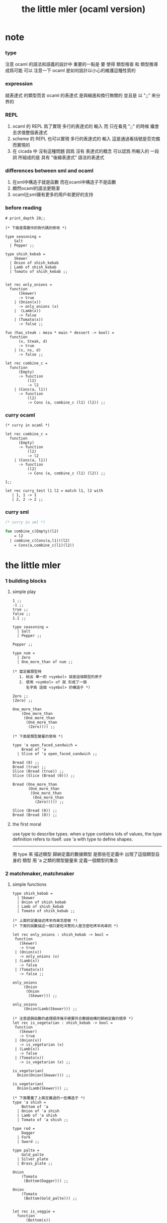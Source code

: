 #+title: the little mler (ocaml version)

* note

*** type
    注意 ocaml 的語法和語義的設計中 重要的一點是
    要 使得 類型檢查 和 類型推導 成爲可能
    可以 注意一下 ocaml 是如何設計以小心的維護這種性質的

*** expression
    就表達式 的類型而言
    ocaml 的表達式 是與縮進和換行無關的
    並且是 以 ";;" 來分界的

*** REPL
    1. ocaml 的 REPL 爲了實現 多行的表達式的 輸入
       而 只在看見 ";;" 的時候 纔會去求值整個表達式
    2. scheme 的 REPL 也可以實現 多行的表達式的 輸入
       這是通過看括號是否完備而實現的
    3. 在 cicada 中 沒有這種問題
       因爲 沒有 表達式的概念
       可以認爲 所輸入的 一段 詞
       所組成的是 具有 "後綴表達式" 語法的表達式

*** differences between sml and ocaml
    1. 在sml中構造子就是函數
       而在ocaml中構造子不是函數
    2. 顯然ocaml的語法更簡潔
    3. ocaml比sml擁有更多的用戶和更好的支持

*** before reading
    #+begin_src caml
    # print_depth 20;;

    (* 下面是需要作的對代碼的修改 *)

    type seasoning =
        Salt
      | Pepper ;;

    type shish_kebab =
        Skewer
      | Onion of shish_kebab
      | Lamb of shish_kebab
      | Tomato of shish_kebab ;;


    let rec only_onions =
      function
          (Skewer)
          -> true
        | (Onion(x))
          -> only_onions (x)
        |  (Lamb(x))
          -> false
        | (Tomato(x))
          -> false ;;

    fun (has_steak : meza * main * dessert -> bool) =
      function
          (x, Steak, d)
          -> true
        | (x, ns, d)
          -> false ;;

    let rec combine_c =
      function
          (Empty)
          -> function
              (l2)
              -> l2
        | (Cons(a, l1))
          -> function
              (l2)
              -> Cons (a, combine_c (l1) (l2)) ;;
    #+end_src

*** curry ocaml
    #+begin_src caml
    (* curry in ocaml *)

    let rec combine_c =
      function
          (Empty)
          -> function
              (l2)
              -> l2
        | (Cons(a, l1))
          -> function
              (l2)
              -> Cons (a, combine_c (l1) (l2)) ;;

    1;;

    let rec curry_test l1 l2 = match l1, l2 with
       | 1, 1 -> 1
       | 2, 2 -> 2 ;;
    #+end_src

*** curry sml
    #+begin_src sml
    (* curry in sml *)

    fun combine_c(Empty)(l2)
        = l2
      | combine_c(Cons(a,l1))(l2)
        = Cons(a,combine_c(l1)(l2))
    #+end_src

* the little mler

*** 1 building blocks

***** simple play

      #+begin_src caml
      1 ;;
      -1 ;;
      true ;;
      false ;;
      1.1 ;;

      type seasoning =
        | Salt
        | Pepper ;;

      Pepper ;;

      type num =
        | Zero
        | One_more_than of num ;;

      (* 當定義類型時
         1. 給出 單一的 <symbol> 就是這個類型的原子
         2. 使用 <symbol> of 就 形成了一個
            名字爲 這個 <symbol> 的構造子 *)

      Zero ;;
      (Zero) ;;

      One_more_than
          (One_more_than
           (One_more_than
            (One_more_than
             (Zero)))) ;;

      (* 下面是類型變量的使用 *)

      type 'a open_faced_sandwich =
          Bread of 'a
        | Slice of 'a open_faced_sandwich ;;

      Bread (0) ;;
      Bread (true) ;;
      Slice (Bread (true)) ;;
      Slice (Slice (Bread (0))) ;;

      Bread (One_more_than
             (One_more_than
              (One_more_than
               (One_more_than
                (Zero))))) ;;

      Slice (Bread (0)) ;;
      Bread (Bread (0)) ;;
      #+end_src

***** the first moral

      use type to describe types.
      when a type contains lots of values,
      the type definition refers to itself.
      use 'a with type to define shapes.
      --------------------------
      用 type 來 描述類型
      歸納定義的數據類型 是那些在定義中 出現了這個類型自身的 類型
      用 'a 之類的類型變量來 定義一個類型的集合

*** 2 matchmaker, matchmaker

***** simple functions

      #+begin_src caml
      type shish_kebab =
        | Skewer
        | Onion of shish_kebab
        | Lamb of shish_kebab
        | Tomato of shish_kebab ;;

      (* 上面的定義描述烤羊肉串怎麼做 *)
      (* 下面的函數描述一個只愛吃洋蔥的人是怎麼吃烤羊肉串的 *)

      let rec only_onions : shish_kebab -> bool =
       function
         (Skewer)
         -> true
       | (Onion(x))
         -> only_onions (x)
       | (Lamb(x))
         -> false
       | (Tomato(x))
         -> false ;;

      only_onions
           (Onion
            (Onion
             (Skewer))) ;;

      only_onions
           (Onion(Lamb(Skewer))) ;;

      (* 注意遞歸函數的處理順序幾乎總要符合數據結構的歸納定義的順序 *)
      let rec is_vegetarian : shish_kebab -> bool =
       function
         (Skewer)
         -> true
       | (Onion(x))
         -> is_vegetarian (x)
       | (Lamb(x))
         -> false
       | (Tomato(x))
         -> is_vegetarian (x) ;;

      is_vegetarian(
        Onion(Onion(Skewer))) ;;

      is_vegetarian(
        Onion(Lamb(Skewer))) ;;

      (* 下面覆蓋了上面定義過的一些構造子 *)
      type 'a shish =
          Bottom of 'a
        | Onion of 'a shish
        | Lamb of 'a shish
        | Tomato of 'a shish ;;

      type rod =
          Dagger
        | Fork
        | Sword ;;

      type palte =
          Gold_palte
        | Silver_plate
        | Brass_plate ;;

      Onion
          (Tomato
           (Bottom(Dagger))) ;;

      Onion
          (Tomato
           (Bottom(Gold_palte))) ;;


      let rec is_veggie =
        function
            (Bottom(x))
            -> true
          | (Onion(x))
            -> is_veggie (x)
          | (Lamb(x))
            -> false
          | (Tomato(x))
            -> is_veggie (x) ;;


      (is_veggie :
       'a shish -> bool) ;;

      is_veggie(
        Onion
          (Tomato
            (Bottom(Dagger)))) ;;

      is_veggie(
        Onion
          (Tomato
             (Bottom(Gold_palte)))) ;;

      is_veggie(
        Lamb
          (Tomato
             (Bottom(Gold_palte)))) ;;

      is_veggie(
        Onion
          (Tomato
             (Bottom(666)))) ;;


      type 'a shish =
          Bottom of 'a
        | Onion of 'a shish
        | Lamb of 'a shish
        | Tomato of 'a shish ;;

      let rec what_bottom =
        function
            (Bottom(x))
            -> x
          | (Onion(x))
            -> what_bottom(x)
          | (Lamb(x))
            -> what_bottom(x)
          | (Tomato(x))
            -> what_bottom(x) ;;
      (what_bottom :
       'a shish -> 'a) ;;

      what_bottom
      (Bottom(666)) ;;
      what_bottom
      (Onion
         (Tomato
              (Bottom(Dagger)))) ;;
      #+end_src

***** the second moral

      the number and order of the patterns
      in the definition of a function
      should match that of the definition
      of the consumed type.
      --------------------------
      用模式匹配定義函數時
      在定義中 模式的 個數 和 順序
      要與 這個函數所處理的 類型 的定義中
      模式的 個數 和 順序 一致

*** 3 cons is still magnificent

***** back to old friend : list processing

      1. 注意這裏實現列表語義的方式
         它是用構造子來實現的 而不是用 cons

      2. 構造子既是函數也是數據
         但是這樣作限制了列表中所能出現的數據的數據類型
         即 列表中只能包含一些 <symbol>

      #+begin_src caml
      type pizza =
      | Crust
      | Cheese of pizza
      | Onion of pizza
      | Anchovy of pizza
      | Sausage of pizza ;;

      (Anchovy
         (Onion
            (Anchovy
               (Anchovy
                  (Cheese
                     (Crust)))))) ;;

      let rec remove_Anchovy : pizza -> pizza =
        function
        | (Crust) -> Crust
        | (Cheese (x)) -> Cheese (remove_Anchovy (x))
        | (Onion (x)) -> Onion (remove_Anchovy (x))
        | (Anchovy (x)) -> (remove_Anchovy (x))
        | (Sausage (x)) -> Sausage (remove_Anchovy (x)) ;;

      (remove_Anchovy
        (Anchovy
          (Onion
            (Anchovy
              (Anchovy
                (Cheese
                  (Crust))))))) ;;


      let rec top_anchovy_with_cheese : pizza -> pizza =
        function
        | (Crust) -> (Crust)
        | (Cheese (x)) -> Cheese (top_anchovy_with_cheese (x))
        | (Onion (x)) -> Onion (top_anchovy_with_cheese (x))
        | (Anchovy (x)) -> (Cheese
                            (Anchovy
                             (top_anchovy_with_cheese (x))))
        | (Sausage (x)) -> Sausage (top_anchovy_with_cheese (x)) ;;

      top_anchovy_with_cheese
      (Anchovy
       (Onion
        (Anchovy
         (Anchovy
          (Cheese
           (Crust)))))) ;;


      let rec subst_anchovy_by_cheese : pizza -> pizza =
        function
        | (x)
         -> (top_anchovy_with_cheese
              (remove_Anchovy(x))) ;;
      #+end_src

***** the third moral

      functions that produce values of a type
      must use associated constructors
      to build data of that type.
      --------------------------
      返回 某種類型的數據的 函數
      必須 用這種 類型 的構造子 來構造這種類型的數據

*** 4 look to the stars

***** 星星其實是笛卡爾積的意思

      #+begin_src caml
      type meza =
        | Shrimp
        | Calamari
        | Escargots
        | Hummus ;;

      type main =
        | Steak
        | Ravioli
        | Chichen
        | Eggplant ;;

      type salad =
        | Green
        | Cucumber
        | Greek ;;

      type dessert =
        | Sundae
        | Mousse
        | Torte ;;

      (Calamari, Ravioli, Greek, Sundae) ;;
      (Hummus, Steak, Green, Torte) ;;


      let rec (add_a_steak : meza -> (meza * main)) =
        function
        | (Shrimp) -> (Shrimp, Steak)
        | (Calamari) -> (Calamari, Steak)
        | (Escargots) -> (Escargots, Steak)
        | (Hummus) -> (Hummus, Steak) ;;

      (add_a_steak :
         meza -> (meza * main)) ;;

      add_a_steak(Hummus) ;;


      let rec add_a_steak =
        function
         (x)
         -> (x, Steak) ;;

      (add_a_steak :
          'a -> ('a * main)) ;;

      add_a_steak(666) ;;

      (* 變元可以把函數的類型泛化
         但是構造子的位置上不能使用變元
         因爲 只有明確了是哪個 構造子 之後
         才能 明確 它的性質 *)

      (* 我想更精確的函數更好 儘管多寫一些文字 但是在運行的時候也更容易發現錯誤 *)

      let rec eq_main =
        function
        | (Steak, Steak)
            -> true
        | (Ravioli, Ravioli)
          -> true
        | (Chichen, Chichen)
          -> true
        | (Eggplant, Eggplant)
          -> true
        | (a_main, another_main)
          -> false ;;
      (eq_main :
         (main * main) -> bool) ;;

      eq_main(Steak, Ravioli) ;;
      eq_main(Steak, Steak) ;;


      let rec (has_steak : meza * main * dessert -> bool) =
        function
          | (a, Steak, b) -> true
          | (a, x, b) -> false ;;

      has_steak(Calamari, Ravioli, Sundae) ;;
      has_steak(Hummus, Steak, Torte) ;;



      let rec (add_a_steak : meza -> (meza * main)) =
        function
          | (a) -> (a, Steak) ;;
      add_a_steak(Hummus) ;;
      #+end_src

***** the fourth moral

      some functions consume values of star type;
      some produce values of star type.
      --------------------------
      一般的 構造子 之外
      笛卡爾積 是 另一種 形成新的數據類型的 方式
      它也可以被看成是一種 中綴的 構造子
      要知道 其他的構造子 都是 前綴的

*** note

***** 關於命名空間

      1. ocaml 中 type 與 函數在不同的 命名空間中
         求值 一個 代表 type 的 <symbol> 就知道了
         - 不會說這個 <symbol> 的類型是 type

***** 關於構造子

      - k ::
           構造子和函數都是函數
           以相同的方式作用
           它們有什麼區別呢

      - x ::
        1. 最重要的區別是人類語義方面的區別
           構造子代表歸納定義
           - 構造子在作用之後 也融入了數據本身
           函數代表遞歸處理
        2. 其次是實現方式可以不一樣
           也就是說 既然 在人類 語義上有了區別
           那麼 實現的時候 就可以做一個 決策
           是以統一的方式 實現它們 還是區分它們
           sml 以統一的方式實現它們
           而 ocaml 區分了這兩中東西的類型
           也就是說 在 ocaml 中
           非原子的構造子[有參數的構造子]
           是不能作爲表達式被單獨求值的
           類型的數據構造子 不能 curry
        3. 定義方式也不一樣
           構造子 可以看成是在定義類型的時候 被隱含定義的函數

      - k ::
           在 Dan 的書中構造子都是首字母大寫的詞
           而函數和類型都是首字母小寫
           也就是說 這裏確實有 有意義的差別 值得區分

*** 5 couples ars magnificent, too

***** 也可以模仿 lisp 用 pair 來形成列表語義

      #+begin_src caml
      type 'a pizza =
        | Bottom
        | Topping of 'a * 'a pizza ;;

      type fish =
        | Anchovy
        | Lox
        | Tuna ;;

      (Topping(Anchovy, Topping(Tuna, Topping(Anchovy, Bottom)))) ;;

      (* 把遞歸函數與歸納定義的順序想匹配對機器來說其實不重要
       ,* 但是這種匹配對人類來說很重要 *)
      let rec rem_anchovy : fish pizza -> fish pizza =
        function
          | (Bottom) -> Bottom
          | (Topping (Anchovy, p)) -> rem_anchovy (p)
          | (Topping (other_fish, p))
            -> (Topping (other_fish, rem_anchovy (p))) ;;

      rem_anchovy
       (Topping(Anchovy, Topping(Tuna, Topping(Anchovy, Bottom)))) ;;


      (* 下面的函數打破了遞歸函數與歸納定義的順序的匹配
       ,* 這是有必要的
       ,* 並且只有在有必要的時候才應該作這種打破 *)
      let rec (rem_fish : (fish * fish pizza) -> (fish pizza)) =
        function
            (x, Bottom)
            -> Bottom
          | (Anchovy, (Topping (Anchovy, p)))
            -> rem_fish (Anchovy, p)
          | (Anchovy, (Topping (not_Anchovy, p)))
            -> (Topping (not_Anchovy, rem_fish (Anchovy, p)))
          | (Lox, (Topping (Lox, p)))
            -> rem_fish (Lox, p)
          | (Lox, (Topping (not_Lox, p)))
            -> (Topping (not_Lox, rem_fish (Lox, p)))
          | (Tuna, (Topping (Tuna, p)))
            -> rem_fish (Tuna, p)
          | (Tuna, (Topping (not_Tuna, p)))
            -> (Topping (not_Tuna, rem_fish (Tuna, p))) ;;

      rem_fish
       (Anchovy, Topping(Anchovy, Topping(Tuna, Topping(Anchovy, Bottom)))) ;;

      rem_fish
       (Tuna, Topping(Anchovy, Topping(Tuna, Topping(Anchovy, Bottom)))) ;;

      (* 下面的函數嘗試完成與上面的函數相同的任務
       ,* 可惜 它的 語法是 ocaml 不允許的
       ,* 即 匹配的時候不能有重複的變元
       ,* 這樣可能簡化了實現 但是卻麻煩了用戶
       ,* 別的以模式匹配的方式來定義函數的語言都實現了這個性狀
       ,*
       ,* let rec (rem_fish : (fish * fish pizza) -> (fish pizza)) =
       ,*   function
       ,*       (a_fish, Bottom)
       ,*       -> Bottom
       ,*     | (the_fish, (Topping (the_fish, p)))
       ,*       -> rem_fish (the_fish, p)
       ,*     | (a_fish, (Topping (another_fish, p)))
       ,*       -> Topping (another_fish, rem_fish (a_fish, p)) ;;
       ,*
       ,* 爲了在上面的語法缺失的情況下 以合理的方式寫出上面這類二元函數
       ,* 就需要一個等詞 *)

      let rec eq_fish : (fish * fish) -> bool =
        function
            (Anchovy, Anchovy)
            -> true
          | (Lox, Lox)
            -> true
          | (Tuna, Tuna)
            -> true
          | (a_fish, another_fish)
            -> false ;;

      eq_fish(Tuna, Tuna) ;;
      eq_fish(Tuna, Anchovy) ;;

      (* 看一下下面表達 還是可以接受的
         就當作是 factoring 好了 *)

      let rec rem_fish : (fish * fish pizza) -> (fish pizza) =
        function
            (a_fish, Bottom)
            -> Bottom
          | (a_fish, (Topping (another_fish, p)))
            -> if eq_fish (a_fish, another_fish)
              then rem_fish (a_fish, p)
              else Topping (another_fish, rem_fish (a_fish, p)) ;;
             (* if的兩個從句中的表達式的類型應該一樣
                否則就沒法計算類型了 *)

      rem_fish
        (Anchovy,
         Topping(Anchovy, Topping(Tuna, Topping(Anchovy, Bottom)))) ;;

      rem_fish
        (Tuna,
         Topping(Anchovy, Topping(Tuna, Topping(Anchovy, Bottom)))) ;;


      let rec subst_fish : (fish * fish * fish pizza) -> fish pizza =
        function
            (x, y, Bottom)
            -> Bottom
          | (x, y, Topping (a, p))
            -> if eq_fish (y, a)
            then Topping (x, subst_fish (x, y, p))
            else Topping (a, subst_fish (x, y, p)) ;;


      subst_fish(Tuna, Anchovy,
        Topping(Anchovy,
          Topping(Tuna,
            Topping(Anchovy,
              Bottom)))) ;;


      type num =
          Zero
        | One_more_than of num ;;

      let rec eq_num : (num * num) -> bool =
        function
            (Zero, Zero)
            -> true
          | (One_more_than (m), Zero)
            -> false
          | (Zero, One_more_than (n))
            -> false
          | (One_more_than (m), One_more_than (n))
            -> eq_num (m, n) ;;

      (* 總是從已經能夠正確工作的版本來化簡
       ,* 不要想一下就寫出又正確又精簡的版本 尤其是在不熟練的時候
       ,* 先寫出能正確工作的版本再說
       ,* 然後再化簡 *)

      let rec eq_num : (num * num) -> bool =
        function
            (Zero, Zero)
            -> true
          | (One_more_than (m), One_more_than (n))
            -> eq_num (m, n)
          | (m, n)
            -> false ;;

      eq_num(Zero, Zero) ;;
      eq_num(Zero, One_more_than(Zero)) ;;
      #+end_src

***** the fifth moral

      write the first draft of a function
      following all the morals.
      when it is correct and no sooner no later, simplify!
      --------------------------
      遵循所有的準則 先寫出 函數的第一個版本
      這個版本的函數 可能在表達當有點羅嗦
      或者在執行效率上並不高
      但是總要先寫出這個版本
      當它正確了的時候
      馬上就進行 就表達的簡化 和就性能的優化

*** 6 oh my, it's full of stars !

***** 一顆能長出各種水果的樹

      - 從上向下 從左向右長的
        下面所處理的二叉樹的分支節點是有類型的 (有名字的)
        這與經典的 lisp 對二叉樹的實現方式不一樣

      #+begin_src caml
      type fruit =
        | Peach
        | Apple
        | Pear
        | Lemon
        | Fig ;;

      type tree =
        | Bud
        | Flat of fruit * tree
        | Split of tree * tree ;;

      let rec flat_only : tree -> bool =
        function
          | Bud -> true
          | Flat (f, t) -> flat_only (t)
          | Split (t1, t2) -> false ;;

      flat_only(
        Split(
          Bud,
          Flat(
            Fig,
            Split(
              Bud,
              Bud)))) ;;

      flat_only(
        Split(
          Split(
            Bud,
            Flat(Lemon,Bud)),
          Flat(
            Fig,
            Split(
              Bud,
              Bud)))) ;;

      let rec split_only : tree -> bool =
        function
          | (Bud) -> true
          | (Flat(f,t)) -> false
          | (Split(t1,t2))
            -> if split_only(t1)
               then split_only(t2)
               else false ;;

      split_only(
        Split(
          Bud,
          Flat(
            Fig,
            Split(
              Bud,
              Bud)))) ;;
      split_only(
        Split(
          Split(
            Bud,
            Bud),
          Bud)) ;;

      (* let rec (contains_fruit : tree -> bool) =
       ,*   function
       ,*       (Bud)
       ,*       -> false
       ,*     | (Flat(f,t))
       ,*       -> true
       ,*     | (Split(t1,t2))
       ,*       -> if contains_fruit(t1)
       ,*       then true
       ,*       else contains_fruit(t2) ;; *)

      let rec (contains_fruit : tree -> bool) =
        function
            (x)
            -> not (split_only (x)) ;;
           (* -> if split_only (x)
            ,*   then false
            ,*   else true ;; *)


      contains_fruit(
        Split(
          Bud,
          Flat(
            Fig,
            Split(
              Bud,
              Bud)))) ;;
      contains_fruit(
        Split(
          Split(
            Bud,
            Bud),
          Bud)) ;;

      (* 樹的高被定義爲最高的芽到根的距離
       ,* 下面是height的輔助函數 *)
      let rec (less_than : (int * int) -> bool) =
        function
          | n, m
            -> (n < m) ;;

      let rec (larger_of : (int * int) -> int) =
        function
          | n, m
            -> if less_than (n,m)
               then m
               else n ;;

      let rec (height : tree -> int) =
        function
          | Bud -> 0
          | Flat(f,t) -> 1 + height(t)
          | Split(t1,t2) -> 1 + larger_of(height(t1),height(t2)) ;;


      height(
        Split(
          Bud,
          Flat(
            Fig,
            Split(
              Bud,
              Bud)))) ;;
      height(
        Split(
          Split(
            Bud,
            Bud),
          Bud)) ;;


      let rec (eq_fruit : (fruit * fruit) -> bool) =
        function
            (Peach,Peach)
            -> true
          | (Apple,Apple)
            -> true
          | (Pear,Pear)
            -> true
          | (Lemon,Lemon)
            -> true
          | (Fig,Fig)
            -> true
          | (f1,f2)
            -> false ;;

      let rec (subst_in_tree : (fruit * fruit * tree) -> tree) =
        function
            (new_fruit, old_fruit, Bud)
            -> Bud
          | (new_fruit, old_fruit, Flat(f,t))
            -> if eq_fruit (old_fruit, f)
            then Flat(new_fruit,
                      (subst_in_tree (new_fruit, old_fruit, t)))
            else Flat(f,
                      (subst_in_tree (new_fruit, old_fruit, t)))
          | (new_fruit, old_fruit, Split(t1,t2))
            -> Split (subst_in_tree (new_fruit, old_fruit, t1),
                      subst_in_tree (new_fruit, old_fruit, t2)) ;;

      subst_in_tree(Fig,Fig,Bud) ;;
      subst_in_tree(Apple,Fig,
          Split(
            Bud,
            Flat(
              Fig,
              Split(
                Bud,
                Bud)))) ;;
      subst_in_tree(Apple,Fig,
        Split(
          Split(
            Bud,
            Flat(
              Fig,
              Split(
                Bud,
                Bud))),
          Split(
            Bud,
            Flat(
              Fig,
              Split(
                Bud,
                Bud))))) ;;

      let rec (occurs : (fruit * tree) -> int) =
        function
            (x, Bud)
            -> 0
          | (x, Flat(f, t))
            -> if eq_fruit (x, f)
            then 1 + occurs(x, t)
            else occurs(x, t)
          | (x, Split (t1, t2))
            -> occurs (x, t1) + occurs (x, t2) ;;

      occurs(Fig,
             Split(
               Split(
                 Bud,
                 Flat(
                   Fig,
                   Split(
                     Bud,
                     Bud))),
               Split(
                 Bud,
                 Flat(
                   Fig,
                   Split(
                     Bud,
                     Bud))))) ;;




      (* good old sexp !!!
       ,* 但是爲什麼有這樣奇怪的定義
       ,* 因爲sexp其實是pair 但是需要形成list的語義
       ,* <sexp> ::= <null> | <atom> | <pair>
       ,* <pair> ::= (<sexp> . <sexp>)
       ,* <atom> ::= {先驗的定義出的不同於<sexp>的所有其他數據類型}
       ,* <null> ::= {可以被看成是特殊的<atom>, 但是爲了形成list語義所以單獨拿出來}
       ,* 作代入可得:
       ,* <sexp> ::= <null> | <atom> | (<sexp> . <sexp>) *)

      (* 注意 由上面的定義可以看出 爲了定義<sexp>並不需要<list>
       ,* 下面的與上面不同的定義方式是爲了形成list的語義
       ,* 下面的定義是一種很巧妙的說明列表語義的方式
       ,* 但是下面的計算說明兩種對集合<sexp>的定義並不相等
       ,* 下面的list只能是proper-list
       ,* <list> ::= <null> | (<sexp> . <list>)
       ,* <sexp> ::= <atom> | <list>
       ,* <atom> ::= {~~~}
       ,* <null> ::= {~~~}
       ,* 作代入可得:
       ,* <sexp> ::= <atom> | <null> | (<sexp> . [<sexp> - <atom>])
       ,* <list> ::= <null> | (<atom> | <list> . <list>) *)

      type 'a slist =
        | Empty
        | Scons of ('a sexp * 'a slist)
      and 'a sexp =
        | An_atom of 'a
        | A_slist of ('a slist) ;;

        (* 可以發現上面的一句與上面的BNF並不一致
         ,* 這是因爲 上面的最後一句並不是(<list>)而是<list>
         ,* 但是要想使用('a slist)必須增加一個構造子
         ,* 而不能使用下面的語法
         ,* | ('a slist) ;;
         ,* 也就是說 一個類型的定義中的任意一項都必須有一個有名有姓的構造子
         ,* 因爲在歸納定義中
         ,* 一個構造子的名字代表了一種構造的方式
         ,* 之所以需要給構造方式命名
         ,* 是因爲人們需要引用這些名字來分析一個物質的構造 *)

         (* 另外 值得注意的一點是
          ,* 上面的BNF並沒有包含構造子的名字
          ,* 如果使用了明確命名的構造子
          ,* 那麼就改變了遞歸定義的性質
          ,* 此時除非另外作出規定
          ,* 否則是不能自由地像上面一樣用代入來進行計算的
          ,* 從範疇論的角度來說需要一個遺忘函子才能得到可以自由代換的BNF *)



      (* in lisp the following would be :
       ,* (cons (cons 'Fig
       ,*               (cons 'Peach '()))
       ,*         (cons 'Fig
       ,*               (cons 'Lemon '())))
       ,* '((Fig Peach) Fig Lemon) *)


      Scons(A_slist(
               Scons(An_atom(Fig),
                     Scons(An_atom(Peach),
                           Empty))),
            Scons(An_atom(Fig),
                  Scons(An_atom(Lemon),
                        Empty))) ;;

      (* a mutually self-referential type
       ,* lead to mutually self-referential functions *)
      let rec (occurs_in_slist : (fruit * fruit slist) -> int) =
        function
            (a, Empty)
            -> 0
          | (a, Scons(s, l))
            -> occurs_in_sexp(a, s) + occurs_in_slist(a, l)
      and (occurs_in_sexp : (fruit * fruit sexp) -> int) =
        function
            (a, An_atom(b))
            -> if eq_fruit (a, b)
            then 1
            else 0
          | (a, A_slist(l))
            -> occurs_in_slist (a, l) ;;


      (* '((Fig Peach) Fig Lemon) *)
      occurs_in_slist(Fig,
        Scons(A_slist(
              Scons(An_atom(Fig),
                    Scons(An_atom(Peach),
                          Empty))),
              Scons(An_atom(Fig),
                    Scons(An_atom(Lemon),
                          Empty)))) ;;

      (* '(Fig Peach) *)
      occurs_in_sexp(Fig,
        A_slist(
          Scons(An_atom(Fig),
                Scons(An_atom(Peach),
                      Empty)))) ;;


      let rec (subst_in_slist : (fruit * fruit * fruit slist) -> fruit slist) =
        function
            (a, b, Empty)
            -> (Empty)
          | (a, b, Scons(s, l))
            -> Scons (subst_in_sexp (a, b, s),
                      subst_in_slist (a, b, l))
      and (subst_in_sexp : (fruit * fruit * fruit sexp) -> fruit sexp) =
        function
            (a, b, An_atom (x))
            -> if eq_fruit (b, x)
            then (An_atom (a))
            else (An_atom (x))
          | (a, b, A_slist (l))
            -> A_slist (subst_in_slist (a, b, l)) ;;
      (* 注意這類處理
       ,* 再用模式匹配把參數解構之後
       ,* 都要再用構造子把這些構造加回去 *)

      (* '((Fig Peach) Fig Lemon) *)
      subst_in_slist(Lemon, Fig,
        Scons(A_slist(
              Scons(An_atom(Fig),
                    Scons(An_atom(Peach),
                          Empty))),
              Scons(An_atom(Fig),
                    Scons(An_atom(Lemon),
                          Empty)))) ;;

      (* '(Fig Peach) *)
      subst_in_sexp(Lemon, Fig,
        A_slist(
          Scons(An_atom(Fig),
                Scons(An_atom(Peach),
                      Empty)))) ;;


      (* 下面一個函數不是簡單的就歸納定義而作模式匹配了
       ,* 而是需要預先判斷一層
       ,* 這是顯然的
       ,* 因爲在這裏我的輸出值將比輸入值小(指含有更少元素的list或sexp)
       ,* 這些東西其實都是語言的實現方式的錯誤所帶來的複雜性
       ,*   試想如果有晦朔機制的話那麼就沒必要作預先判斷了
       ,*     >< 如何在編譯器中實現這種晦朔機制呢???
       ,*     每個構造子都應該把自己所形成的結構的地址讓其構造部分可見
       ,*     這樣的話 當構造子嵌套時 就可以形成非局部返回
       ,*     每個父函數在調用子函數的時候還要給子函數控制父函數的權利
       ,*       並且把這種權利傳遞下去
       ,*     >< 可否用call/cc在scheme中間接的實現這些呢???
       ,* 同時這也是在作歸納定義的時候明顯的指明構造子的名字的缺點 *)

      (* 或者說 下面一個函數不是簡單的一個構造子一個構造子地處理了
       ,* 而是利用模式匹配一起處理很多構造子所形成的結構
       ,* 這樣我們就能對內層的構造子形成預先的判斷 *)

      (* 如何在digrap中解決這個問題呢???
       ,* 在digrap中這個問題的表現形式是什麼樣的??? *)

      (* let rec (rem_from_slist : (fruit * fruit slist) -> fruit slist ) =
       ,*   function
       ,*       (a, Empty)
       ,*       -> (Empty)
       ,*     | (a, Scons (s, l))
       ,*       在下面的構造子的作用之前需要預先判斷
       ,*       上面的模式匹配也要相應的改變
       ,*       -> (Scons (rem_from_sexp (a, s),
       ,*               rem_from_slist (a, l)))
       ,* and (rem_from_sexp : (fruit * fruit sexp) -> fruit sexp) =
       ,*   function
       ,*       (a, An_atom (x))
       ,*       -> >< 這裏沒法寫了 !!!
       ,*     | (a, A_slist (l))
       ,*       -> (A_slist (rem_from_sexp (l))) ;; *)

      (* 因爲有模式匹配可以方便地提取結構化數據的某一部分
       ,* 所以ml算是對上面所提出的問題指出了一個解決方案
       ,* 要知道 如果不用模式匹配的話 就需要寫謂詞來作很多判斷
       ,* 那將是一場災難 *)

      (* 下面的金玉良言使你耐心的看完下面的重複性很強的例子
       ,* after [maybe only after] we have designed a program
       ,* that naturally follows the type defintions,
       ,* we can considerably improve it
       ,* by focusing on its weaknesses
       ,* and carefully rearranging its pieces. *)

      (* 就下面的具體例子而言
       ,* 首先發現了需要提前判斷的地方
       ,* 然後我明白 與其用謂詞 我不如使用ml所提供的模式匹配來完成這中提前判斷
       ,* 首先要明確需要對那個東西形成提前判斷(這裏的An_atom)
       ,* 然後看那個構造子用到了它 那裏就是需要進入的位置(模式匹配分裂的位置)
       ,* 注意每當進入一個構造子(這裏的Scons)
       ,* 就要從這個點 根據這個構造子來分叉 去增加匹配項的個數
       ,* 這裏進入的是Scons的第一個參數
       ,* 得到的分叉是An_atom和A_slist *)

      let rec (rem_from_slist : (fruit * fruit slist) -> fruit slist) =
        function
            (a, Empty)
            -> (Empty)
          | (a, Scons (An_atom (x), l))
            -> if eq_fruit (a, x)
            then (rem_from_slist (a, l))
            else (Scons (An_atom (x),
                         (rem_from_slist (a, l))))
          | (a, Scons (A_slist (x), l))
            (* 然後發現可以不用rem_from_sexp這個輔助類型就可以完成函數了
             ,* 因爲sexp的兩個構造子在模式匹配中明顯出現後就都被處理掉了
             ,* -> (Scons (rem_from_sexp (a, A_slist (x)),
             ,*            rem_from_slist (a, l))) *)
            -> (Scons (A_slist (rem_from_slist (a, x)),
                       rem_from_slist (a, l))) ;;

      (* 沒有rem_from_sexp了
       ,* 要知道 是不可能從An_atom(Fig)移除它本身的
       ,* no sexp is like An_atom(Fig) without Fig *)

      (* 出現bug的時候
       ,* 就去檢查每個函數的作用是否符合 每個函數的類型
       ,*
       ,* 出現bug的時候
       ,* 就去檢查每個構造子的作用是否符合 每個構造子的定義 *)

      (* '((Fig Peach) Fig Lemon) *)
      rem_from_slist(Fig,
                     Scons(A_slist(
                           Scons(An_atom(Fig),
                                 Scons(An_atom(Peach),
                                       Empty))),
                           Scons(An_atom(Fig),
                                 Scons(An_atom(Lemon),
                                       Empty)))) ;;
      #+end_src

***** the sixth moral

      As type definitions get more compicated,
      so do the functions over them.
      --------------------------
      所以寫複雜的函數處理複雜的數據類型的時候
      就更需要系統而合理的方法

*** 7 functions are people, too

***** 正所謂函數是一等功民

      #+begin_src caml
      let rec identify =
        function
         (x) -> (x) ;;
      (identify : 'a -> 'a) ;;

      let rec (identify : 'a -> 'a) =
        function
         (x) -> (x) ;;

      (identify 1) ;;


      let rec (true_maker : 'a -> bool) =
        function
         (x) -> true ;;

      true_maker 666 ;;


      type bool_or_int =
          Hot of bool
        | Cold of int ;;

      (* 構造子在ocaml中不是函數
       * 儘管構造子的使用方式同函數相同
       * 當完全想要把構造子作爲函數來使用的時候
       * 就需要用一個函數把構造子抽象出來
       * 函數當然還是一等公民 但是構造子不是一等功民了
       * 構造子的使用收到更大的限制
       * 這種限制也許是正確的 *)

      (* 如果構造子與函數相同那麼下面的函數就可以寫成 *)
      (* let rec hot_maker =
       *   function
       *       (x) -> Hot ;; *)

      let rec hot_maker =
        function (x)
         -> function (x)
             -> Hot (x) ;;

      hot_maker (true) ;;
      (hot_maker 666 true) ;;
      (* 真正的二元函數使用curry實現的
       * 這太棒了 *)
      (* Dan之所以不強調這一點是爲了減少初學者的負擔 *)
      (* 但是怎麼使用隱式的沒有λ的函數定義呢??? *)


      (* 注意了下面的函數的參數f的類型是推導出來的
       * 或者說
       * 經過類型推導
       * 發現對f的類型的聲明
       * 和根據f的作用情況所推導出來的f的類型是一致的 *)
      let rec (help : ('a -> bool) -> bool_or_int) =
        function
         (f)
         -> Hot (true_maker
                 (if true_maker (666)
                 then f
                 else true_maker)) ;;
      (* 在這裏 想要推導f的類型
       * 只要發現它的類型應該與true_maker一致就行了
       * 因爲每個表達式都必須存在一個類型
       * 這就要求分支結構的兩個分支的返回值的類型要一致 *)


      (* 下面是一個有趣的東西
       * 一個沒有基礎項的歸納定義 *)
      type chain =
          Link of (int * (int -> chain)) ;;

      (* 爲了得到一個屬於上面的類型的數據
       * 我們在下面定義了一個 不是遞歸調用自身
       * 而是返回值中包含自身的``遞歸函數'' *)
      let rec (ints : int -> chain) =
        function (n)
         -> Link (n + 1, ints) ;;
      ints(0) ;;
      ints(100) ;;
      (* 一個chain中包含一個數列中的一項
       * 和一個就這個數列而言的後繼函數 *)

      (* (function
       *     (a_number, a_function)
       *     -> (a_function 0)
       *
       * ints(0) );;
       *
       * (function
       *     (a_number, b_number)
       *     -> a_number
       *
       * (0) ) ;; *)
      (* 如何讓lambda-abstraction作用到參數上面??? *)
      (* 暫時使用下面的明顯定義來測試吧 *)
      (* let kkk =
       *   function
       *       Link (a_number, a_function)
       *       -> (a_function 0) ;;
       * (kkk (kkk (ints 0))) ;; *)


      (* scheme中可以讓函數的返回值包含自己嗎???
       * 當然可以了 看這節末的scheme代碼快就是知道了
       * 不過不知道這根遞歸函數的實現方式有沒有關係
       * 比如如果用Y來實現遞歸函數那麼是不是也能這樣呢??? *)

      let rec (skips : int -> chain) =
        function
            (n) -> Link (n + 2, skips) ;;

      let rec (divides_evenly : (int * int) -> bool) =
        function
            (n, c)
            -> (n mod c) = 0 ;;

      let rec (is_mod_5_or_7 : int -> bool) =
        function
            (n)
            -> if divides_evenly (n, 5)
            then true
            else divides_evenly (n, 7) ;;

      let rec (some_ints : int -> chain) =
        function
            (n)
            -> if is_mod_5_or_7 (n + 1) (* 這個位置的謂詞像是一個過濾器 *)
            then Link (n + 1, some_ints)
            else some_ints (n + 1) ;;
      (* 上面的那個個位置的謂詞像是一個過濾器
       * 也就是說只要能寫出一個數列的謂詞
       * 就能以這種方式來虛擬地得到這個數列 *)

      some_ints (0) ;;
      some_ints (5) ;;
      some_ints (100) ;;
      some_ints (17) ;;
      some_ints (6) ;;
      (* 或者
       * 一個chain中包含一個數
       * 和一個就一個數列而言的後繼函數
       * 當這個函數作用於那個數的時候
       * 就返回嚴格大於那個數的數列中的第一個數 *)
      (* 那個可能不是數列中的數的數 也可以被當作是chain中的數
       * 比如 可以寫出後繼函數的逆函數來作檢驗 然後解決這個問題 *)


      (* 上面所得到的Link中保存着一個可以作用於其保存的數據的函數
       * 這個函數通過返回一個同類型的Link 來改變Link的數據部分
       * 而不是使用副作用 *)

      (* 以上面的方式我們就得到了虛擬的與自然數集等式的無窮集
       * 就像利用0與後繼定義自然數的集合一樣
       * 並且我們還可以寫函數來處理這類量 *)

      let rec (chain_item : (int * chain) -> int) =
        function
         (n, Link (i, f))
         -> if n = 1
         then i
         else chain_item (n - 1, (f i)) ;;

      (chain_item (37, (some_ints (0)))) ;;
      (chain_item (100, (some_ints (0)))) ;;
      (chain_item (1000, (some_ints (0)))) ;;



      (* 下面的and就像是在scheme中用letrec定義幫助函數一樣
       * 幫助函數在主要函數的下面 這纔是合理的語法 *)
      let rec (is_prime : int -> bool) =
        function
         (n)
         -> has_no_divisors (n, n - 1)
      and (has_no_divisors : (int * int) -> bool) =
        function
         (n, c)
         -> if c = 1
         then true
         else
           if divides_evenly (n, c)
           then false
           else has_no_divisors (n, c - 1) ;;


      let rec (primes : int -> chain) =
        function
         (n)
         -> if is_prime (n + 1)
         then Link (n + 1, primes)
         else primes (n + 1) ;;

      chain_item (1, (primes 1)) ;;
      chain_item (2, (primes 1)) ;;
      chain_item (3, (primes 1)) ;;
      chain_item (4, (primes 1)) ;;
      chain_item (5, (primes 1)) ;;
      chain_item (6, (primes 1)) ;;
      chain_item (7, (primes 1)) ;;
      chain_item (100, (primes 1)) ;;

      (* curry縮進測試:
       * 可以正確縮進的:
       * let rec (f) =
       *   function (m)
       *    -> ><><><
       *  | ()
       *    -> ><><>< ;;
       * 不能正確縮進的:
       * let rec (f) =
       *   function (m)
       *    -> function (n)
       *     -> ><><><
       *  | ()
       *    -> function ()
       *     -> ><><>< ;;
       * 上面的縮進是不可能正確的
       * 因爲每次<tab>所綁定的函數只看前面的一行
       * 而當模式匹配嵌套的時候只看一行是不夠的 *)

      (* 不真正地理解語法就沒辦法正確地處理文本
       * emacs中除了lisp的mode之外
       * 沒有一個mode是真正理解語法的
       * emacs的設計上本身就有很大缺陷
       * 使得mode與語言的融合並不緊密 *)


      (* curry的作用順序的測試:
       * let rec (f : int -> int -> int) =
       *   function (n)
       *    -> function (m)
       *     -> n ;;
       * (fibs 1 2) ;; *)

      let rec (fibs : int -> int -> chain) =
        function (n)
         -> function (m)
          -> Link (n + m, fibs (m)) ;;
      Link (0, fibs (1)) ;;
      (fibs 0 1) ;;


      fibs (1) ;;
      (* heuristic: *)
      let (fibs_1 : int -> chain) =
        function (m)
         -> Link (1 + m, fibs (m)) ;;


      let rec (chain_item : (int * chain) -> int) =
        function
         (n, Link (i, f))
         -> if n = 1
         then i
         else chain_item (n - 1, (f i)) ;;

      (chain_item (1, (fibs 0 1)))  ;;
      (chain_item (2, (fibs 0 1)))  ;;
      (chain_item (3, (fibs 0 1)))  ;;
      (chain_item (4, (fibs 0 1)))  ;;
      (chain_item (5, (fibs 0 1)))  ;;
      (chain_item (6, (fibs 0 1)))  ;;
      (chain_item (7, (fibs 0 1)))  ;;
      (chain_item (8, (fibs 0 1)))  ;;
      (chain_item (9, (fibs 0 1)))  ;;
      (chain_item (10, (fibs 0 1))) ;;
      #+end_src

***** scheme更好 不是嗎?

      #+begin_src scheme
      (define ints
        (lambda (x)
          (cons (add1 x) ints)))

      (ints 1)
      (let ([int-1 (ints 0)])
        ((cdr int-1)
         (car int-1)))
      (let ([int-4 (ints 3)])
        ((cdr int-4)
         (car int-4)))
      #+end_src

***** the seventh moral

      some functions consume values of arrow type;
      some produce values of arrow type.
      --------------------------
      這就是 "函數是一等公民" 的定義
      這裏
      所謂 arrow type 就是函數
      所謂函數就是具有 arrow type 的值

*** >< 8 bows and arrows

***** 8:93

***** ><

      #+begin_src caml
      (* 非嵌套的list: *)
      type 'a list =
        | Empty
        | Cons of 'a * 'a list ;;

      (* 爲了比較 Apple 與 Orange
       ,* 可以形成下面的類型
       ,* 然後寫出這個類型的等詞 *)

      type orange_or_apply =
        | Apple
        | Orange ;;

      let eq_orange_or_apply : (orange_or_apply * orange_or_apply) -> bool =
        function
          | Apple, Apple -> true
          | Orange, Orange -> true
          | one, another -> false ;;

      let (eq_int : (int * int) -> bool) =
        function
          | a, b
            -> if a = b
               then true
               else false ;;

      let rec (subst_int : (int * int * int list) -> int list) =
        function
          | (n, a, Empty) -> Empty
          | (n, a, Cons (b, l))
            -> if eq_int (a, b)
               then Cons (n, subst_int (n, a, l))
               else Cons (b, subst_int (n, a, l)) ;;


      (* 上一節介紹了函數作爲返回值 下面就介紹函數作爲輸入了
       ,* 下面的類型推到很有意思 *)

      let rec subst : ('b * 'a -> bool) * 'b * 'a * 'a list -> 'a list =
        function
          | relation, n, a, Empty -> Empty
          | relation, n, a, Cons (b, l)
            -> if relation (a, b)
               then Cons (n, subst (relation, n, a, l))
               else Cons (b, subst (relation, n, a, l)) ;;

      (subst
       (eq_int, 1, 3, (Cons (1, (Cons (2, (Cons (3, Empty)))))))) ;;

      let (less_than : (int * int) -> bool) =
        function (a, b)
         -> if a < b
         then true
         else false ;;

      (subst
       (less_than, 1, 1, (Cons (0, (Cons (1, (Cons (2, (Cons (3, Empty)))))))))) ;;

      let (in_range : ) =
        function ()
         ->
       | ()
         ->  ;;
      #+end_src

***** the eighth moral

      replace stars by arrows to reduce
      the number of values consumed
      and to increase the generality of the function defined.

*** >< 9 oh no!

***** 9:14:84

***** the ninth moral

      some functions produce exceptions instead of values;
      some don't produce anything.
      handle raised exceptions carefully.

*** >< 10 building on blocks

***** 這一章需要看手冊才能完成轉換

***** the tenth moral

      real programs consist of many componets.
      specify the dependencies among these componets
      using signatures and functors.

* simple example of ocaml

  #+begin_src caml
  (* explicit casts: *)
  (* 1 + 2.5 ;;
   ,* 1 +. 2.5 ;; *)
  (float_of_int 1) +. 2.5 ;;
  float_of_int 1 +. 2.5 ;;
  float 1 +. 2.5 ;;
  1. +. 2.5 ;;

  (* list *)
  1 :: [] ;;
  1 :: [2] ;;
  1 :: 2 :: [3] ;;
  (*??? 中綴表達式 的 結合方式是 從右到左?? *)


  let rec range a b =
    if a > b then []
    else a :: range (a+1) b ;;

  ((range 1) 10) ;;
  (range) (1) (10) ;;
  (range 1) 10 ;;
  range 1 10 ;;
  (* 也就是說 用戶定義的函數都是
   ,* 1. 完全 curry
   ,* 2. 前綴作用
   ,* 3. 結合方式是 從左到右 *)
  (range 1) ;;
  (* this is the best lisp like syntax for function application *)
  (range 1 10) ;;


  (* 一般定義多元函數的時候 使用 curry 而不使用 笛卡爾積 *)
  max ;;

  let positive_sum a b =
    let a = max a 0
    and b = max b 0
    in a + b ;;

  (* positive_sum 1 -1 ;; *)
  (* 從報錯 信息可看出來 前綴表達式的優先級 高於 中綴表達式 *)
  positive_sum 1 (-1) ;;
  positive_sum 1 1 ;;


  (* polymorphism *)
  let give_me_a_five x = 5 ;;
  give_me_a_five ;;
  give_me_a_five "kkk" ;;
  #+end_src

* objects in ocaml

  #+begin_src caml
  (* Here's some basic code to provide a stack of integers.
   ,* The class is implemented using a linked list. *)
  1 :: 1 :: [] ;;

  class stack_of_ints =
    object (self)
      val mutable the_list = ( [] : int list )
      method push x =
        the_list <- x :: the_list
      method pop =
        let result = List.hd the_list
        in
        the_list <- List.tl the_list ;
        result
      method peek =
        List.hd the_list
      method size =
        List.length the_list
    end
  ;;


  (* test: *)
  (* syntax: object#method *)

  let s = new stack_of_ints ;;

  s#push ;;

  for i = 1 to 10 do
    s#push i
  done ;;

  while s#size > 0 do
    Printf.printf "Popped %d off the stack.\n" s#pop
  done ;;





  (* Objects without class:
   ,* Objects can be used instead of records *)

  let o =
    object
      val mutable n = 0
      method incr = n <- n + 1
      method get = n
    end ;;
  o ;;
  (* This object has a type,
   ,* which is defined by its public methods only.
   ,* Values are not visible
   ,* and neither are private methods (not shown) *)

  (* Unlike records,
   ,* such a type does not need to be predefined explicitely,
   ,* but doing so can make things clearer.
   ,* We can do it like this: *)
  type counter =
      < get : int;  incr : unit >;;

  (* Compare with an equivalent record type definition: *)
  type counter_r =
      { get : unit -> int;
        incr : unit -> unit };;


  (* The implementation of a record working like our object would be: *)

  let r =
    let n = ref 0 in
    { get = (fun () -> !n);
      incr = (fun () -> incr n) };;
  #+end_src
